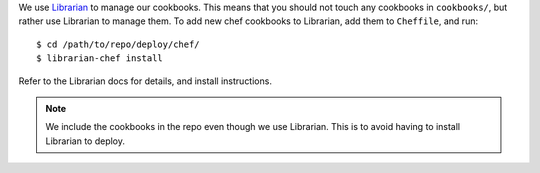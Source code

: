 We use `Librarian <https://github.com/applicationsonline/librarian>`_ to manage
our cookbooks.  This means that you should not touch any cookbooks in
``cookbooks/``, but rather use Librarian to manage them. To add new chef
cookbooks to Librarian, add them to ``Cheffile``, and run::

    $ cd /path/to/repo/deploy/chef/
    $ librarian-chef install

Refer to the Librarian docs for details, and install instructions.

.. note::
    We include the cookbooks in the repo even though we use Librarian.
    This is to avoid having to install Librarian to deploy.
